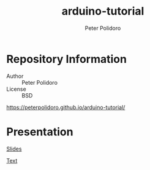 #+TITLE: arduino-tutorial
#+AUTHOR: Peter Polidoro
#+EMAIL: peterpolidoro@gmail.com

* Repository Information
  - Author :: Peter Polidoro
  - License :: BSD

  [[https://peterpolidoro.github.io/arduino-tutorial/]]

* Presentation

  [[https://peterpolidoro.github.io/arduino-tutorial/)][Slides]]

  [[https://peterpolidoro.github.io/arduino-tutorial/text][Text]]
